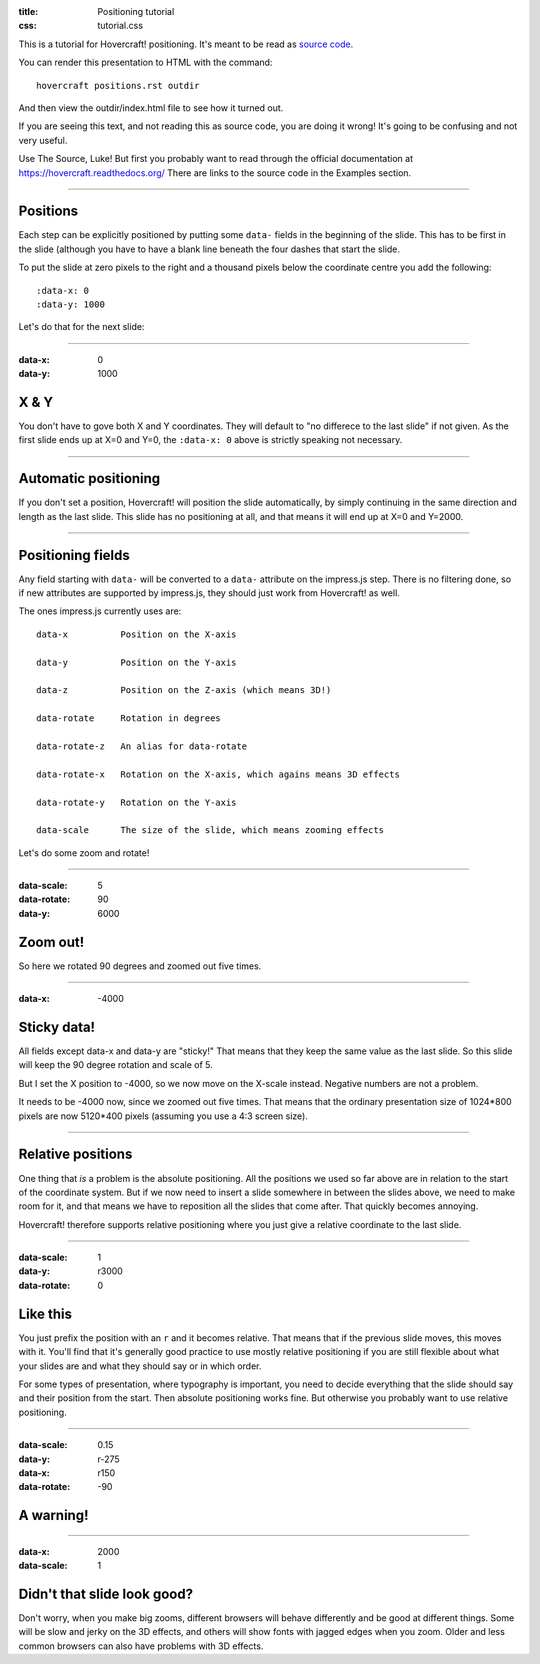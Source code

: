 :title: Positioning tutorial
:css: tutorial.css

This is a tutorial for Hovercraft! positioning. It's meant to be read as
`source code <../_sources/examples/positions.txt>`_.

You can render this presentation to HTML with the command::

    hovercraft positions.rst outdir
    
And then view the outdir/index.html file to see how it turned out.

If you are seeing this text, and not reading this as source code, you are
doing it wrong! It's going to be confusing and not very useful.

Use The Source, Luke! But first you probably want to read through the
official documentation at https://hovercraft.readthedocs.org/
There are links to the source code in the Examples section.

----

Positions
=========

Each step can be explicitly positioned by putting some ``data-`` fields in
the beginning of the slide. This has to be first in the slide (although you
have to have a blank line beneath the four dashes that start the slide.

To put the slide at zero pixels to the right and a thousand pixels below the
coordinate centre you add the following::

    :data-x: 0
    :data-y: 1000

Let's do that for the next slide:

----

:data-x: 0
:data-y: 1000

X & Y
=====

You don't have to gove both X and Y coordinates. They will default to "no
differece to the last slide" if not given. As the first slide ends up at
X=0 and Y=0, the ``:data-x: 0`` above is strictly speaking not necessary.

----

Automatic positioning
=====================

If you don't set a position, Hovercraft! will position the slide
automatically, by simply continuing in the same direction and length as the
last slide. This slide has no positioning at all, and that means it will end
up at X=0 and Y=2000.


----

Positioning fields
==================

Any field starting with ``data-`` will be converted to a ``data-`` attribute
on the impress.js step. There is no filtering done, so if new attributes are
supported by impress.js, they should just work from Hovercraft! as well.

The ones impress.js currently uses are::

    data-x          Position on the X-axis
    
    data-y          Position on the Y-axis
    
    data-z          Position on the Z-axis (which means 3D!)
    
    data-rotate     Rotation in degrees
    
    data-rotate-z   An alias for data-rotate
    
    data-rotate-x   Rotation on the X-axis, which agains means 3D effects
    
    data-rotate-y   Rotation on the Y-axis
    
    data-scale      The size of the slide, which means zooming effects

Let's do some zoom and rotate!

----

:data-scale: 5
:data-rotate: 90
:data-y: 6000

Zoom out!
=========

So here we rotated 90 degrees and zoomed out five times.

----

:data-x: -4000

Sticky data!
============

All fields except data-x and data-y are "sticky!" That means that
they keep the same value as the last slide. So this slide will
keep the 90 degree rotation and scale of 5.

But I set the X position to -4000, so we now move on the X-scale instead.
Negative numbers are not a problem.

It needs to be -4000 now, since we zoomed out five times. That means that the
ordinary presentation size of 1024*800 pixels are now 5120*400 pixels
(assuming you use a 4:3 screen size).

----


Relative positions
==================

One thing that *is* a problem is the absolute positioning. All the positions
we used so far above are in relation to the start of the coordinate system.
But if we now need to insert a slide somewhere in between the slides above,
we need to make room for it, and that means we have to reposition all the
slides that come after. That quickly becomes annoying.

Hovercraft! therefore supports relative positioning where you just give a
relative coordinate to the last slide. 

----

:data-scale: 1
:data-y: r3000
:data-rotate: 0

Like this
=========

You just prefix the position with an ``r`` and it becomes relative. That
means that if the previous slide moves, this moves with it. You'll find that
it's generally good practice to use mostly relative positioning if you are
still flexible about what your slides are and what they should say or
in which order.

For some types of presentation, where typography is important, you need to
decide everything that the slide should say and their position from the
start. Then absolute positioning works fine. But otherwise you probably want
to use relative positioning.

----

:data-scale: 0.15
:data-y: r-275
:data-x: r150
:data-rotate: -90

**A warning!**
==============

----

:data-x: 2000
:data-scale: 1

Didn't that slide look good?
============================

Don't worry, when you make big zooms, different browsers will behave
differently and be good at different things. Some will be slow and jerky on
the 3D effects, and others will show fonts with jagged edges when you zoom.
Older and less common browsers can also have problems with 3D effects.

